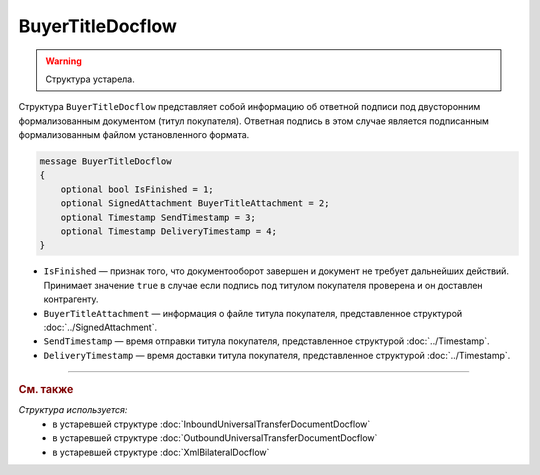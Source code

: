 BuyerTitleDocflow
=================

.. warning::
	Структура устарела.

Структура ``BuyerTitleDocflow`` представляет собой информацию об ответной подписи под двусторонним формализованным документом (титул покупателя). Ответная подпись в этом случае является подписанным формализованным файлом установленного формата.

.. code-block:: protobuf

   message BuyerTitleDocflow
   {
       optional bool IsFinished = 1;
       optional SignedAttachment BuyerTitleAttachment = 2;
       optional Timestamp SendTimestamp = 3;
       optional Timestamp DeliveryTimestamp = 4;
   }

- ``IsFinished`` — признак того, что документооборот завершен и документ не требует дальнейших действий. Принимает значение ``true`` в случае если подпись под титулом покупателя проверена и он доставлен контрагенту.
- ``BuyerTitleAttachment`` — информация о файле титула покупателя, представленное структурой :doc:`../SignedAttachment`.
- ``SendTimestamp`` — время отправки титула покупателя, представленное структурой :doc:`../Timestamp`.
- ``DeliveryTimestamp`` — время доставки титула покупателя, представленное структурой :doc:`../Timestamp`.


----

.. rubric:: См. также

*Структура используется:*
	- в устаревшей структуре :doc:`InboundUniversalTransferDocumentDocflow`
	- в устаревшей структуре :doc:`OutboundUniversalTransferDocumentDocflow`
	- в устаревшей структуре :doc:`XmlBilateralDocflow`